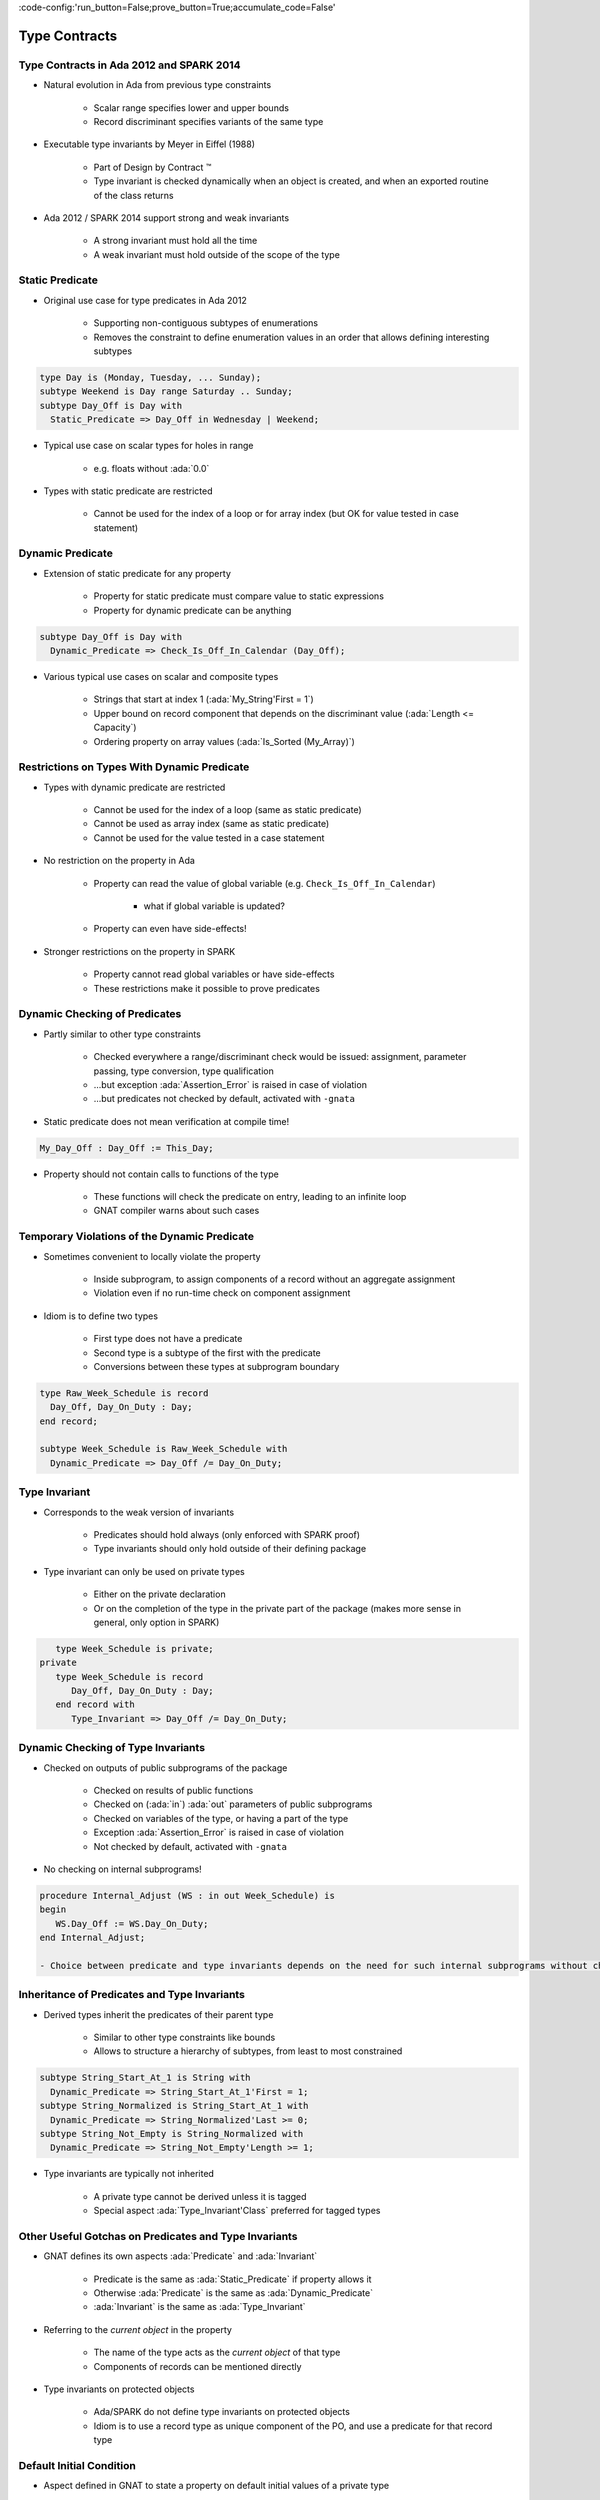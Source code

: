 :code-config:'run_button=False;prove_button=True;accumulate_code=False'

Type Contracts
=====================================================================

.. role:: ada(code)
   :language: ada


Type Contracts in Ada 2012 and SPARK 2014
---------------------------------------------------------------------

- Natural evolution in Ada from previous type constraints

    - Scalar range specifies lower and upper bounds

    - Record discriminant specifies variants of the same type

- Executable type invariants by Meyer in Eiffel (1988)

    - Part of Design by Contract ™

    - Type invariant is checked dynamically when an object is created, and when an exported routine of the class returns

- Ada 2012 / SPARK 2014 support strong and weak invariants

    - A strong invariant must hold all the time

    - A weak invariant must hold outside of the scope of the type


Static Predicate
---------------------------------------------------------------------

- Original use case for type predicates in Ada 2012

    - Supporting non-contiguous subtypes of enumerations

    - Removes the constraint to define enumeration values in an order that allows defining interesting subtypes

.. code:: ada

    type Day is (Monday, Tuesday, ... Sunday);
    subtype Weekend is Day range Saturday .. Sunday;
    subtype Day_Off is Day with
      Static_Predicate => Day_Off in Wednesday | Weekend;

- Typical use case on scalar types for holes in range

    - e.g. floats without :ada:`0.0`

- Types with static predicate are restricted

    - Cannot be used for the index of a loop or for array index (but OK for value tested in case statement)


Dynamic Predicate
---------------------------------------------------------------------

- Extension of static predicate for any property

    - Property for static predicate must compare value to static expressions

    - Property for dynamic predicate can be anything

.. code:: ada

    subtype Day_Off is Day with
      Dynamic_Predicate => Check_Is_Off_In_Calendar (Day_Off);

- Various typical use cases on scalar and composite types

    - Strings that start at index 1 (:ada:`My_String'First = 1`)

    - Upper bound on record component that depends on the discriminant value (:ada:`Length <= Capacity`)

    - Ordering property on array values (:ada:`Is_Sorted (My_Array)`)


Restrictions on Types With Dynamic Predicate
---------------------------------------------------------------------

- Types with dynamic predicate are restricted

    - Cannot be used for the index of a loop (same as static predicate)

    - Cannot be used as array index (same as static predicate)

    - Cannot be used for the value tested in a case statement

- No restriction on the property in Ada

    - Property can read the value of global variable (e.g. ``Check_Is_Off_In_Calendar``)

        - what if global variable is updated?

    - Property can even have side-effects!

- Stronger restrictions on the property in SPARK

    - Property cannot read global variables or have side-effects

    - These restrictions make it possible to prove predicates


Dynamic Checking of Predicates
---------------------------------------------------------------------

- Partly similar to other type constraints

    - Checked everywhere a range/discriminant check would be issued: assignment, parameter passing, type conversion, type qualification

    - ...but exception :ada:`Assertion_Error` is raised in case of violation

    - ...but predicates not checked by default, activated with ``-gnata``

- Static predicate does not mean verification at compile time!

.. code:: ada

    My_Day_Off : Day_Off := This_Day;

- Property should not contain calls to functions of the type

    - These functions will check the predicate on entry, leading to an infinite loop

    - GNAT compiler warns about such cases


Temporary Violations of the Dynamic Predicate
---------------------------------------------------------------------

- Sometimes convenient to locally violate the property

    - Inside subprogram, to assign components of a record without an aggregate assignment

    - Violation even if no run-time check on component assignment

- Idiom is to define two types

    - First type does not have a predicate

    - Second type is a subtype of the first with the predicate

    - Conversions between these types at subprogram boundary

.. code:: ada

    type Raw_Week_Schedule is record
      Day_Off, Day_On_Duty : Day;
    end record;

    subtype Week_Schedule is Raw_Week_Schedule with
      Dynamic_Predicate => Day_Off /= Day_On_Duty;


Type Invariant
---------------------------------------------------------------------

- Corresponds to the weak version of invariants

    - Predicates should hold always (only enforced with SPARK proof)

    - Type invariants should only hold outside of their defining package

- Type invariant can only be used on private types

    - Either on the private declaration

    - Or on the completion of the type in the private part of the package (makes more sense in general, only option in SPARK)

.. code:: ada

       type Week_Schedule is private;
    private
       type Week_Schedule is record
          Day_Off, Day_On_Duty : Day;
       end record with
          Type_Invariant => Day_Off /= Day_On_Duty;


Dynamic Checking of Type Invariants
---------------------------------------------------------------------

- Checked on outputs of public subprograms of the package

    - Checked on results of public functions

    - Checked on (:ada:`in`) :ada:`out` parameters of public subprograms

    - Checked on variables of the type, or having a part of the type

    - Exception :ada:`Assertion_Error` is raised in case of violation

    - Not checked by default, activated with ``-gnata``

- No checking on internal subprograms!

.. code:: ada

    procedure Internal_Adjust (WS : in out Week_Schedule) is
    begin
       WS.Day_Off := WS.Day_On_Duty;
    end Internal_Adjust;

    - Choice between predicate and type invariants depends on the need for such internal subprograms without checking


Inheritance of Predicates and Type Invariants
---------------------------------------------------------------------

- Derived types inherit the predicates of their parent type

    - Similar to other type constraints like bounds

    - Allows to structure a hierarchy of subtypes, from least to most constrained

.. code:: ada

    subtype String_Start_At_1 is String with
      Dynamic_Predicate => String_Start_At_1'First = 1;
    subtype String_Normalized is String_Start_At_1 with
      Dynamic_Predicate => String_Normalized'Last >= 0;
    subtype String_Not_Empty is String_Normalized with
      Dynamic_Predicate => String_Not_Empty'Length >= 1;

- Type invariants are typically not inherited

    - A private type cannot be derived unless it is tagged

    - Special aspect :ada:`Type_Invariant'Class` preferred for tagged types


Other Useful Gotchas on Predicates and Type Invariants
---------------------------------------------------------------------

- GNAT defines its own aspects :ada:`Predicate` and :ada:`Invariant`

    - Predicate is the same as :ada:`Static_Predicate` if property allows it

    - Otherwise :ada:`Predicate` is the same as :ada:`Dynamic_Predicate`

    - :ada:`Invariant` is the same as :ada:`Type_Invariant`

- Referring to the *current object* in the property

    - The name of the type acts as the *current object* of that type

    - Components of records can be mentioned directly

- Type invariants on protected objects

    - Ada/SPARK do not define type invariants on protected objects

    - Idiom is to use a record type as unique component of the PO, and use a predicate for that record type


Default Initial Condition
---------------------------------------------------------------------

- Aspect defined in GNAT to state a property on default initial values of a private type

    - Introduced for proof in SPARK

    - GNAT introduces a dynamic check when ``-gnata`` is used

    - Used in the formal containers library to state that containers are initially empty

.. code:: ada

    type List (Capacity : Count_Type) is private with
      Default_Initial_Condition => Is_Empty (List);

- Can also be used without a property for SPARK analysis

    - No argument specifies that the value is fully default initialized

    - Argument null specifies that there is no default initialization


Code Examples / Pitfalls
---------------------------------------------------------------------

Example #1
~~~~~~~~~~

.. code:: ada

    type Day is (Monday, Tuesday, ... Sunday);
    subtype Weekend is Day range Saturday .. Sunday;
    subtype Day_Off is Day range Wednesday | Weekend;

This code is not correct.

The syntax of range constraints does not allow sets of values. A predicate should be used instead.


Example #2
~~~~~~~~~~

.. code:: ada

    type Day is (Monday, Tuesday, ... Sunday);
    subtype Weekend is Day range Saturday .. Sunday;
    subtype Day_Off is Weekend with
      Static_Predicate => Day_Off in Wednesday | Weekend;

This code is not correct.

This is accepted by GNAT, but result is not the one expected by the user. ``Day_Off`` has the same constraint as ``Weekend``.


Example #3
~~~~~~~~~~

.. code:: ada

    type Day is (Monday, Tuesday, ... Sunday);
    subtype Weekend is Day range Saturday .. Sunday;
    subtype Day_Off is Day with
      Dynamic_Predicate => Day_Off in Wednesday | Weekend;

This code is correct.

It is valid to use a :ada:`Dynamic_Predicate` where a :ada:`Static_Predicate` would be allowed.


Example #4
~~~~~~~~~~

.. code:: ada

    function Next_Day_Off (D : Day_Off) return Day_Off is
    begin
       case D is
          when Wednesday => return Saturday;
          when Saturday  => return Sunday;
          when Sunday    => return Wednesday;
       end case;
    end Next_Day_Off;

This code is correct.

It is valid to use a type with :ada:`Static_Predicate` for the value tested in a case statement. This is not true for :ada:`Dynamic_Predicate`.


Example #5
~~~~~~~~~~

.. code:: ada

       type Week_Schedule is private with
          Type_Invariant => Valid (Week_Schedule);
       function Valid (WS : Week_Schedule) return Boolean;
    private
       type Week_Schedule is record
          Day_Off, Day_On_Duty : Day;
       end record;
       function Valid (WS : Week_Schedule) return Boolean is
          (WS.Day_Off /= WS.Day_On_Duty);

This code is correct.

It is valid in Ada because the type invariant is not checked on entry or return from ``Valid``. Also, function ``Valid`` is visible from the type invariant (special visibility in contracts).

But it is invalid in SPARK, where private declaration cannot hold a type invariant. The reason is that the type invariant is assumed in the precondition of public functions for proof. That would lead to circular reasoning if ``Valid`` could be public.


Example #6
~~~~~~~~~~

.. code:: ada

       type Week_Schedule is private;
    private
       type Week_Schedule is record
          Day_Off, Day_On_Duty : Day;
       end record with
          Type_Invariant => Valid (Week_Schedule);

       function Valid (WS : Week_Schedule) return Boolean is
          (WS.Day_Off /= WS.Day_On_Duty);

This code is correct.

This version is valid in both Ada and SPARK.


Example #7
~~~~~~~~~~

.. code:: ada

    subtype Sorted_String is String with
      Dynamic_Predicate =>
        (for all Pos in Sorted_String'Range =>
           Sorted_String (Pos) <= Sorted_String (Pos + 1));

    subtype Unique_String is String with
      Dynamic_Predicate =>
        (for all Pos1, Pos2 in Unique_String'Range =>
           Unique_String (Pos1) /= Unique_String (Pos2));

    subtype Unique_Sorted_String is String with
      Dynamic_Predicate =>
        Unique_Sorted_String in Sorted_String and then
        Unique_Sorted_String in Unique_String;

This code is not correct.

There are 3 problems in this code:

- there is a run-time error on the array access in ``Sorted_String``

- quantified expression defines only one variable

- the property in ``Unique_String`` is true only for the empty string


Example #8
~~~~~~~~~~

.. code:: ada

    subtype Sorted_String is String with
      Dynamic_Predicate =>
        (for all Pos in Sorted_String'First ..
                        Sorted_String'Last – 1 =>
           Sorted_String (Pos) <= Sorted_String (Pos + 1));

    subtype Unique_String is String with
      Dynamic_Predicate =>
        (for all Pos1 in Unique_String'Range =>
          (for all Pos2 in Unique_String'Range =>
             (if Pos1 /= Pos2 then
                Unique_String (Pos1) /= Unique_String (Pos2))));

    subtype Unique_Sorted_String is String with
      Dynamic_Predicate =>
        Unique_Sorted_String in Sorted_String and then
        Unique_Sorted_String in Unique_String;

This code is correct.

This is a correct version in Ada. For proving AoRTE in SPARK, one will need to change slightly the property of ``Sorted_String``.


Example #9
~~~~~~~~~~

.. code:: ada

       type Week_Schedule is private with
          Default_Initial_Condition => Valid (Week_Schedule);

       function Valid (WS : Week_Schedule) return Boolean;
    private
       type Week_Schedule is record
          Day_Off, Day_On_Duty : Day;
       end record;

       function Valid (WS : Week_Schedule) return Boolean is
          (WS.Day_Off /= WS.Day_On_Duty);

This code is not correct.

The default initial condition is not satisfied.


Example #10
~~~~~~~~~~~

.. code:: ada

       type Week_Schedule is private with
          Default_Initial_Condition => Valid (Week_Schedule);

       function Valid (WS : Week_Schedule) return Boolean;
    private
       type Week_Schedule is record
          Day_Off     : Day := Wednesday;
          Day_On_Duty : Day := Friday;
       end record;

       function Valid (WS : Week_Schedule) return Boolean is
          (WS.Day_Off /= WS.Day_On_Duty);

This code is correct.

This is a correct version, which can be proved with SPARK.
